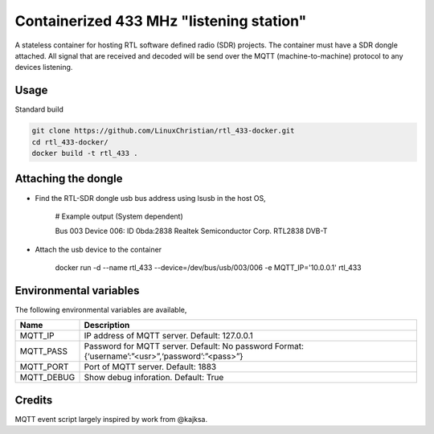 Containerized 433 MHz "listening station"
##########################################
A stateless container for hosting RTL software defined radio (SDR) projects. The container must have a SDR dongle attached. All signal that are received and decoded will be send over the MQTT (machine-to-machine) protocol to any devices listening.

Usage
================
Standard build

.. code-block:: bash

    git clone https://github.com/LinuxChristian/rtl_433-docker.git
    cd rtl_433-docker/
    docker build -t rtl_433 .


Attaching the dongle
=====================
* Find the RTL-SDR dongle usb bus address using lsusb in the host OS,

    # Example output (System dependent)
    
    Bus 003 Device 006: ID 0bda:2838 Realtek Semiconductor Corp. RTL2838 DVB-T

* Attach the usb device to the container

    docker run -d --name rtl_433 --device=/dev/bus/usb/003/006 -e MQTT_IP='10.0.0.1' rtl_433

Environmental variables
==========================
The following environmental variables are available,
    
+-----------------------+-----------------------------------------------------+
| Name                  | Description                                         |
+=======================+=====================================================+
| MQTT_IP               | IP address of MQTT server.                          |
|                       | Default: 127.0.0.1                                  |
+-----------------------+-----------------------------------------------------+
| MQTT_PASS             | Password for  MQTT server.                          |
|                       | Default: No password                                |
|                       | Format: {‘username’:”<usr>”,‘password’:”<pass>”}    |
+-----------------------+-----------------------------------------------------+
| MQTT_PORT             | Port of MQTT server.                                |
|                       | Default: 1883                                       |
+-----------------------+-----------------------------------------------------+
| MQTT_DEBUG            | Show debug inforation.                              |
|                       | Default: True                                       |
+-----------------------+-----------------------------------------------------+

Credits
========
MQTT event script largely inspired by work from @kajksa.

